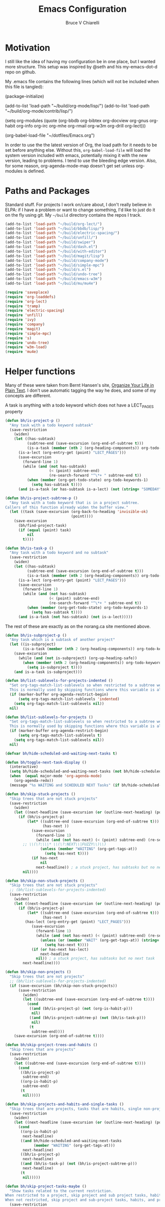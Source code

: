 #+TITLE: Emacs Configuration
#+AUTHOR: Bruce V Chiarelli
#+EMAIL: mano155@gmail.com
#+PROPERTY: header-args :comments no :tangle yes

* Motivation
  I still like the idea of having my configuration be in one place,
  but I wanted more structure. This setup was inspired by @seth and
  his my-emacs-dot-d repo on github.

  My .emacs file contains the following lines (which will not be
  included when this file is tangled):

  #+BEGIN_EXAMPLE emacs-lisp
  (package-initialize)

  (add-to-list 'load-path "~/build/org-mode/lisp/")
  (add-to-list 'load-path "~/build/org-mode/contrib/lisp/")

  (setq org-modules (quote (org-bbdb org-bibtex org-docview org-gnus
				     org-habit org-info org-irc org-mhe
				     org-rmail org-w3m org-drill org-lect)))

  (org-babel-load-file "~/dotfiles/Emacs.org")
  #+END_EXAMPLE

  In order to use the the latest version of Org, the load path for it
  needs to be set before anything else. Without this,
  =org-babel-load-file= will load the system version included with
  emacs, potentially mixing it with the new version, leading to
  problems. I tend to use the bleeding edge version. Also, for some
  reason, org-agenda-mode-map doesn't get set unless org-modules is
  defined. 

* Paths and Packages
  Standard stuff. For projects I work on/care about, I don't really
  believe in ELPA: if I have a problem or want to change something,
  I'd like to just do it on the fly using git. My =~/build= directory
  contains the repos I track.

#+BEGIN_SRC emacs-lisp
(add-to-list 'load-path "~/build/org-lect/")
(add-to-list 'load-path "~/build/bbdb/lisp/")
(add-to-list 'load-path "~/build/electric-spacing/")
(add-to-list 'load-path "~/build/unfill/")
(add-to-list 'load-path "~/build/swiper")
(add-to-list 'load-path "~/build/dash.el")
(add-to-list 'load-path "~/build/with-editor")
(add-to-list 'load-path "~/build/magit/lisp")
(add-to-list 'load-path "~/build/company-mode")
(add-to-list 'load-path "~/build/simple-mpc")
(add-to-list 'load-path "~/build/s.el")
(add-to-list 'load-path "~/build/undo-tree")
(add-to-list 'load-path "~/build/emacs-w3m")
(add-to-list 'load-path "~/build/mu/mu4e")

(require 'saveplace)
(require 'org-loaddefs)
(require 'org-lect)
(require 'tramp)
(require 'electric-spacing)
(require 'unfill)
(require 'ivy)
(require 'company)
(require 'magit)
(require 'simple-mpc)
(require 's)
(require 'undo-tree)
(require 'w3m-load)
(require 'mu4e)
#+END_SRC
  
* Helper functions
  Many of these were taken from Bernt Hansen's site, [[http://doc.norang.ca/org-mode.html][Organize Your
  Life in Plain Text]]. I don't use automatic tagging the way he does,
  and some of my concepts are different. 

  A task is anything with a todo keyword which does not have a
  LECT_PAGES property

#+BEGIN_SRC emacs-lisp
(defun bh/is-project-p ()
  "Any task with a todo keyword subtask"
  (save-restriction
    (widen)
    (let ((has-subtask)
          (subtree-end (save-excursion (org-end-of-subtree t)))
          (is-a-task (member (nth 2 (org-heading-components)) org-todo-keywords-1))
	  (is-a-lect (org-entry-get (point) "LECT_PAGES")))
      (save-excursion
        (forward-line 1)
        (while (and (not has-subtask)
                    (< (point) subtree-end)
                    (re-search-forward "^\*+ " subtree-end t))
          (when (member (org-get-todo-state) org-todo-keywords-1)
            (setq has-subtask t))))
      (and is-a-task (or has-subtask is-a-lect) (not (string= "SOMEDAY" (org-get-todo-state)))))))

(defun bh/is-project-subtree-p ()
  "Any task with a todo keyword that is in a project subtree.
Callers of this function already widen the buffer view."
  (let ((task (save-excursion (org-back-to-heading 'invisible-ok)
                              (point))))
    (save-excursion
      (bh/find-project-task)
      (if (equal (point) task)
          nil
        t))))

(defun bh/is-task-p ()
  "Any task with a todo keyword and no subtask"
  (save-restriction
    (widen)
    (let ((has-subtask)
          (subtree-end (save-excursion (org-end-of-subtree t)))
          (is-a-task (member (nth 2 (org-heading-components)) org-todo-keywords-1))
	  (is-a-lect (org-entry-get (point) "LECT_PAGES")))
      (save-excursion
        (forward-line 1)
        (while (and (not has-subtask)
                    (< (point) subtree-end)
                    (re-search-forward "^\*+ " subtree-end t))
          (when (member (org-get-todo-state) org-todo-keywords-1)
            (setq has-subtask t))))
      (and is-a-task (not has-subtask) (not is-a-lect)))))
#+END_SRC

The rest of these are exactly as on the norang.ca site mentioned above.

#+BEGIN_SRC emacs-lisp
(defun bh/is-subproject-p ()
  "Any task which is a subtask of another project"
  (let ((is-subproject)
        (is-a-task (member (nth 2 (org-heading-components)) org-todo-keywords-1)))
    (save-excursion
      (while (and (not is-subproject) (org-up-heading-safe))
        (when (member (nth 2 (org-heading-components)) org-todo-keywords-1)
          (setq is-subproject t))))
    (and is-a-task is-subproject)))

(defun bh/list-sublevels-for-projects-indented ()
  "Set org-tags-match-list-sublevels so when restricted to a subtree we list all subtasks.
  This is normally used by skipping functions where this variable is already local to the agenda."
  (if (marker-buffer org-agenda-restrict-begin)
      (setq org-tags-match-list-sublevels 'indented)
    (setq org-tags-match-list-sublevels nil))
  nil)

(defun bh/list-sublevels-for-projects ()
  "Set org-tags-match-list-sublevels so when restricted to a subtree we list all subtasks.
  This is normally used by skipping functions where this variable is already local to the agenda."
  (if (marker-buffer org-agenda-restrict-begin)
      (setq org-tags-match-list-sublevels t)
    (setq org-tags-match-list-sublevels nil))
  nil)

(defvar bh/hide-scheduled-and-waiting-next-tasks t)

(defun bh/toggle-next-task-display ()
  (interactive)
  (setq bh/hide-scheduled-and-waiting-next-tasks (not bh/hide-scheduled-and-waiting-next-tasks))
  (when  (equal major-mode 'org-agenda-mode)
    (org-agenda-redo))
  (message "%s WAITING and SCHEDULED NEXT Tasks" (if bh/hide-scheduled-and-waiting-next-tasks "Hide" "Show")))

(defun bh/skip-stuck-projects ()
  "Skip trees that are not stuck projects"
  (save-restriction
    (widen)
    (let ((next-headline (save-excursion (or (outline-next-heading) (point-max)))))
      (if (bh/is-project-p)
          (let* ((subtree-end (save-excursion (org-end-of-subtree t)))
                 (has-next ))
            (save-excursion
              (forward-line 1)
              (while (and (not has-next) (< (point) subtree-end) (re-search-forward "^\\*+ \\(NEXT\\|FUZZY\\) " subtree-end t))
		;; \\(\?:\\\* \\(\?:NEXT\\|FUZZY\\)\\)
                (unless (member "WAITING" (org-get-tags-at))
                  (setq has-next t))))
            (if has-next
                nil
              next-headline)) ; a stuck project, has subtasks but no next task
        nil))))

(defun bh/skip-non-stuck-projects ()
  "Skip trees that are not stuck projects"
  ;; (bh/list-sublevels-for-projects-indented)
  (save-restriction
    (widen)
    (let ((next-headline (save-excursion (or (outline-next-heading) (point-max)))))
      (if (bh/is-project-p)
          (let* ((subtree-end (save-excursion (org-end-of-subtree t)))
                 (has-next )
		 (has-lect (org-entry-get (point) "LECT_PAGES")))
            (save-excursion
              (forward-line 1)
              (while (and (not has-next) (< (point) subtree-end) (re-search-forward "^\\*+ \\(NEXT\\|FUZZY\\) " subtree-end t))
                (unless (or (member "WAIT" (org-get-tags-at)) (string= (org-get-todo-state) "AFTER"))
                  (setq has-next t))))
            (if (or has-next has-lect)
                next-headline
              nil)) ; a stuck project, has subtasks but no next task
        next-headline))))

(defun bh/skip-non-projects ()
  "Skip trees that are not projects"
  ;; (bh/list-sublevels-for-projects-indented)
  (if (save-excursion (bh/skip-non-stuck-projects))
      (save-restriction
        (widen)
        (let ((subtree-end (save-excursion (org-end-of-subtree t))))
          (cond
           ((and (bh/is-project-p) (not (org-is-habit-p)))
            nil)
           ((and (bh/is-project-subtree-p) (not (bh/is-task-p)))
            nil)
           (t
            subtree-end))))
    (save-excursion (org-end-of-subtree t))))

(defun bh/skip-project-trees-and-habits ()
  "Skip trees that are projects"
  (save-restriction
    (widen)
    (let ((subtree-end (save-excursion (org-end-of-subtree t))))
      (cond
       ((bh/is-project-p)
        subtree-end)
       ((org-is-habit-p)
        subtree-end)
       (t
        nil)))))

(defun bh/skip-projects-and-habits-and-single-tasks ()
  "Skip trees that are projects, tasks that are habits, single non-project tasks"
  (save-restriction
    (widen)
    (let ((next-headline (save-excursion (or (outline-next-heading) (point-max)))))
      (cond
       ((org-is-habit-p)
        next-headline)
       ((and bh/hide-scheduled-and-waiting-next-tasks
             (member "WAITING" (org-get-tags-at)))
        next-headline)
       ((bh/is-project-p)
        next-headline)
       ((and (bh/is-task-p) (not (bh/is-project-subtree-p)))
        next-headline)
       (t
        nil)))))

(defun bh/skip-project-tasks-maybe ()
  "Show tasks related to the current restriction.
When restricted to a project, skip project and sub project tasks, habits, NEXT tasks, and loose tasks.
When not restricted, skip project and sub-project tasks, habits, and project related tasks."
  (save-restriction
    (widen)
    (let* ((subtree-end (save-excursion (org-end-of-subtree t)))
           (next-headline (save-excursion (or (outline-next-heading) (point-max))))
           (limit-to-project (marker-buffer org-agenda-restrict-begin)))
      (cond
       ((bh/is-project-p)
        next-headline)
       ((org-is-habit-p)
        subtree-end)
       ((and (not limit-to-project)
             (bh/is-project-subtree-p))
        subtree-end)
       ((and limit-to-project
             (bh/is-project-subtree-p)
             (member (org-get-todo-state) (list "NEXT")))
        subtree-end)
       (t
        nil)))))

(defun bh/skip-project-tasks ()
  "Show non-project tasks.
Skip project and sub-project tasks, habits, and project related tasks."
  (save-restriction
    (widen)
    (let* ((subtree-end (save-excursion (org-end-of-subtree t))))
      (cond
       ((bh/is-project-p)
        subtree-end)
       ((org-is-habit-p)
        subtree-end)
       ((bh/is-project-subtree-p)
        subtree-end)
       (t
        nil)))))

(defun bh/skip-non-project-tasks ()
  "Show project tasks.
Skip project and sub-project tasks, habits, and loose non-project tasks."
  (save-restriction
    (widen)
    (let* ((subtree-end (save-excursion (org-end-of-subtree t)))
           (next-headline (save-excursion (or (outline-next-heading) (point-max)))))
      (cond
       ((bh/is-project-p)
        next-headline)
       ((org-is-habit-p)
        subtree-end)
       ((and (bh/is-project-subtree-p)
             (member (org-get-todo-state) (list "NEXT")))
        subtree-end)
       ((not (bh/is-project-subtree-p))
        subtree-end)
       (t
        nil)))))

(defun bh/skip-projects-and-habits ()
  "Skip trees that are projects and tasks that are habits"
  (save-restriction
    (widen)
    (let ((subtree-end (save-excursion (org-end-of-subtree t))))
      (cond
       ((bh/is-project-p)
        subtree-end)
       ((org-is-habit-p)
        subtree-end)
       (t
        nil)))))

(defun bh/skip-non-subprojects ()
  "Skip trees that are not projects"
  (let ((next-headline (save-excursion (outline-next-heading))))
    (if (bh/is-subproject-p)
        nil
      next-headline)))
#+END_SRC

#+BEGIN_SRC emacs-lisp
(defun bh/clock-in-to-next (kw)
  "Switch a task from TODO to NEXT when clocking in.
Skips capture tasks, projects, and subprojects.
Switch projects and subprojects from NEXT back to TODO"
  (when (not (and (boundp 'org-capture-mode) org-capture-mode))
    (cond
     ((and (member (org-get-todo-state) (list "TODO"))
           (bh/is-task-p))
      "NEXT")
     ((and (member (org-get-todo-state) (list "NEXT"))
           (bh/is-project-p))
      "TODO"))))

(defun bh/find-project-task ()
  "Move point to the parent (project) task if any"
  (save-restriction
    (widen)
    (let ((parent-task (save-excursion (org-back-to-heading 'invisible-ok) (point))))
      (while (org-up-heading-safe)
        (when (member (nth 2 (org-heading-components)) org-todo-keywords-1)
          (setq parent-task (point))))
      (goto-char parent-task)
      parent-task)))

(defun bh/punch-in (arg)
  "Start continuous clocking and set the default task to the
selected task.  If no task is selected set the Organization task
as the default task."
  (interactive "p")
  (setq bh/keep-clock-running t)
  (if (equal major-mode 'org-agenda-mode)
      ;;
      ;; We're in the agenda
      ;;
      (let* ((marker (org-get-at-bol 'org-hd-marker))
             (tags (org-with-point-at marker (org-get-tags-at))))
        (if (and (eq arg 4) tags)
            (org-agenda-clock-in '(16))
          (bh/clock-in-organization-task-as-default)))
    ;;
    ;; We are not in the agenda
    ;;
    (save-restriction
      (widen)
      ; Find the tags on the current task
      (if (and (equal major-mode 'org-mode) (not (org-before-first-heading-p)) (eq arg 4))
          (org-clock-in '(16))
        (bh/clock-in-organization-task-as-default)))))

(defun bh/punch-out ()
  (interactive)
  (setq bh/keep-clock-running nil)
  (when (org-clock-is-active)
    (org-clock-out))
  (org-agenda-remove-restriction-lock))

(defun bh/clock-in-default-task ()
  (save-excursion
    (org-with-point-at org-clock-default-task
      (org-clock-in))))

(defun bh/clock-in-parent-task ()
  "Move point to the parent (project) task if any and clock in"
  (let ((parent-task))
    (save-excursion
      (save-restriction
        (widen)
        (while (and (not parent-task) (org-up-heading-safe))
          (when (member (nth 2 (org-heading-components)) org-todo-keywords-1)
            (setq parent-task (point))))
        (if parent-task
            (org-with-point-at parent-task
              (org-clock-in))
          (when bh/keep-clock-running
            (bh/clock-in-default-task)))))))

(defvar bh/organization-task-id "eb155a82-92b2-4f25-a3c6-0304591af2f9")

(defun bh/clock-in-organization-task-as-default ()
  (interactive)
  (org-with-point-at (org-id-find bh/organization-task-id 'marker)
    (org-clock-in '(16))))

(defun bh/clock-out-maybe ()
  (when (and bh/keep-clock-running
             (not org-clock-clocking-in)
             (marker-buffer org-clock-default-task)
             (not org-clock-resolving-clocks-due-to-idleness))
    (bh/clock-in-parent-task)))

(defun bh/skip-non-archivable-tasks ()
  "Skip trees that are not available for archiving"
  (save-restriction
    (widen)
    ;; Consider only tasks with done todo headings as archivable candidates
    (let ((next-headline (save-excursion (or (outline-next-heading) (point-max))))
          (subtree-end (save-excursion (org-end-of-subtree t))))
      (if (member (org-get-todo-state) org-todo-keywords-1)
          (if (member (org-get-todo-state) org-done-keywords)
              (let* ((daynr (string-to-number (format-time-string "%d" (current-time))))
                     (a-month-ago (* 60 60 24 (+ daynr 1)))
                     (last-month (format-time-string "%Y-%m-" (time-subtract (current-time) (seconds-to-time a-month-ago))))
                     (this-month (format-time-string "%Y-%m-" (current-time)))
                     (subtree-is-current (save-excursion
                                           (forward-line 1)
                                           (and (< (point) subtree-end)
                                                (re-search-forward (concat last-month "\\|" this-month) subtree-end t)))))
                (if subtree-is-current
                    subtree-end ; Has a date in this month or last month, skip it
                  nil))  ; available to archive
            (or subtree-end (point-max)))
        next-headline))))
#+END_SRC

My window manager of choice is stumpwm. When using org-protocol to
capture in firefox, emacs gets raised to execute the capture. The
following rather undocumented hack switches keyboard focus back to the
browser. There is probably a better solution to this problem.

#+BEGIN_SRC emacs-lisp
(defun bc/refocus ()
  "Refocus the last window in stumpwm via xprop -root. Useful
when capturing inside a browser. emacsclient will snatch away
keyboard focus, so this moves it immediately back."
  (shell-command "xprop -root -f STUMPWM_COMMAND 8s -set STUMPWM_COMMAND fother")
  ;; For no convincing reason, org-capture-templates demands that this
  ;; return a string
  " ")
#+END_SRC

* Sessions and history
  Save history between sessions.
  #+BEGIN_SRC emacs-lisp
    (setq save-place-file "~/.emacs.d/.saveplace")
    (save-place-mode 1)
    (setq savehist-file "~/.emacs.d/.savehist")
    (savehist-mode 1)
    (setq savehist-additional-variables '(kill-ring regexp-search-ring))
    (global-undo-tree-mode)
  #+END_SRC
  Start the emacs server here, and make external changes on disk show
  up automatically. Also, don't puke tilde backups everywhere:
  everything I care about keeping changes for is in a Git repo
  anyway.
  #+BEGIN_SRC emacs-lisp
    (server-start)
    (global-auto-revert-mode t)
    (setq make-backup-files nil)
  #+END_SRC
* Ivy
I use Ivy for completion, because it's very powerful and easy. I
enable virtual buffers and change the candidate count to show the
current selection and total count. By default,
~ivy-initial-inputs-alist~ puts a caret (^) at the beginning of
Org-related and man-related commands, and I disable completely here.

#+BEGIN_SRC emacs-lisp
(ivy-mode 1)
(setq ivy-use-virtual-buffers t)
(setq ivy-count-format "%d/%d ")
(setq ivy-initial-inputs-alist '())
(add-hook 'after-init-hook 'global-company-mode)
    (setq org-default-notes-file (concat org-directory "/notes.org"))

#+END_SRC
    (org-babel-do-load-languages 'org-babel-load-languages
      			   (quote ((emacs-lisp . t) (C . t)
      				   (python . t) (ditaa . t)
      				   (shell . t)
    				   (scheme . t))))

* Bookmarks
  #+BEGIN_SRC emacs-lisp
    (with-eval-after-load 'info
      (info-initialize)
      (add-to-list 'Info-directory-list
  		 "~/build/magit/Documentation/"))
  #+END_SRC

    (setq org-habit-graph-column 60)
    (setq org-deadline-warning-days 8)
    (setq org-habit-following-days 3)
    (setq org-habit-preceding-days 20)
* Org mode
  
#+BEGIN_SRC emacs-lisp
    (add-hook 'org-mode-hook 'turn-on-auto-fill)
    (require 'org-protocol)

    (setq org-agenda-files (quote ("/home/sh0e/org/" "/home/sh0e/build/org-lect")))
    (setq org-refile-targets
      '(("/home/sh0e/org/Career.org" . (:maxlevel . 6))
        ("/home/sh0e/org/Personal.org" . (:maxlevel . 6))
        ("/home/sh0e/org/Learning.org" . (:maxlevel . 6))
        ("/home/sh0e/org/Liesure.org" . (:maxlevel . 6))
        ("/home/sh0e/org/Meta.org" . (:maxlevel . 6))))

    (setq org-directory "~/org")
    (setq org-drill-optimal-factor-matrix
      (quote ((1 (2.5 . 4.0) (1.7000000000000002 . 3.44)))))
    (setq org-file-apps (quote ((auto-mode . emacs)
      			  ("\\.mm\\'" . default)
      			  ("\\.x?html?\\'" . default)
      			  ("\\.pdf\\'" . "evince %s"))))
    (setq org-log-into-drawer t)

#+END_SRC

** Definitions
*** Todo keywords and states
- NEXT :: Actionable now
- AFTER :: I'm not ready
- WAIT :: Some external dependency isn't ready
- FUZZY :: Needs to be clarified
- PROJECT :: Not actionable, but produces actionables
- DONE :: Completed
- CANCELLED :: Not completed
                 
I don't use todo keywords for anything that is not potentially
actionable, so I don't use MEETING or PHONE items like Bernt's setup
did. Such notes are plain headlines distinguished by a tag. The only
exception is the PROJECT keyword, which I use sparingly (it's not the
only way an item becomes a project, as I explain later).

I've opted to use the word AFTER instead of SOMEDAY, but it's
essentially the same. Perhaps not inconspicuously, there is *no
keyword called TODO*. Honestly, it's all down to semantics, but I felt
that TODO and SOMEDAY items tended to linger. If a todo item is not a
next action and can't become one in its current form, it's not well
    ;; This can be done on a case by case basis anyway
    (setq org-enforce-todo-dependencies t)

I keep the old keywords around so I can search archived files and look
at files people send me without too much fuss.

A project can be defined
  - Implicitly, if:
    1. it has a =LECT_PAGES= property or has at least one subtask
    2. it has any of the defined todo keywords
    3. its keyword is not "SOMEDAY"
  - Explicitly, if
    1. it has the keyword "PROJECT"

#+BEGIN_SRC emacs-lisp
    (setq org-todo-keywords (quote ((sequence "WAITING" "HOLD" "SOMEDAY" "TODO"
        				      "|" "PHONE" "MEETING")
        			    (sequence "NEXT(n!)" "AFTER(a!)" "WAIT(w!)" "FUZZY(f!)"
        				      "PROJECT(p!)" "|" "DONE(d!)" "CANCELLED(c@)"))))

    (setq org-todo-keyword-faces
        (quote (("NEXT" :foreground "dodger blue" :box t :weight bold)
    	    ("DONE" :foreground "lawn green" :weight bold)
    	    ("AFTER" :foreground "dark turquoise" :weight ultra-bold)
    	    ("WAIT" :foreground "orchid")
    	    ("FUZZY" :foreground "khaki" :weight bold)
    	    ("PROJECT" :foreground "orange" :box t)
    	    ("CANCELLED" :foreground "tomato")
    	    ("TODO" :foreground "black")
    	    ("WAITING" :foreground "black")
    	    ("SOMEDAY" :foreground "black")
    	    ("HOLD" :foreground "black")
    	    ("MEETING" :foreground "black")
    	    ("PHONE" :foreground "black"))))
#+END_SRC

*** Tag hierarchy

#+BEGIN_SRC emacs-lisp :tangle no
  (setq org-tag-alist '((:startgroup) ("stem") ;;; Subject matter
			(:grouptags) ("math") ("tech")
			(:endgroup)

			(:startgroup) ("socsci")
			(:grouptags) ("newlang") ("uselang") ("civic")
			(:endgroup)
			(:startgroup) ("note")
			(:grouptags) ("toself") ("transcript") ("idea")
			("codesnip") ("bookmark")
			(:endgroup)

			(:startgroup) ("liesure")
			(:grouptags) ("literature") ("art") ("puzzles") ("music")
			(:endgroup)

			(:startgroup) ("studymaterial") ;;; Type of thing
			(:grouptags) ("book") ("article") ("recording")
			("meeting") ("")
			(:endgroup)

#+END_SRC

** Agenda
#+BEGIN_SRC emacs-lisp
  (setq org-agenda-include-diary t)
  (setq org-agenda-dim-blocked-tasks t)

  (setq org-agenda-custom-commands
	(quote (("N" "Notes" tags "NOTE"
		 ((org-agenda-overriding-header "Notes")
		  (org-tags-match-list-sublevels t)))
		("h" "Habits" tags-todo "STYLE=\"habit\""
		 ((org-agenda-overriding-header "Habits")
		  (org-agenda-sorting-strategy
		   '(todo-state-down effort-up category-keep))))
		(" " "Agenda"
		 ((agenda "" ((org-agenda-span 1)))
		  (tags "refile/!"
			((org-agenda-overriding-header "To refile")
			 (org-tags-match-list-sublevels nil)))
		  (tags-todo "TODO=\"NEXT\"&STYLE<>{habit}&LECT_PAGES<>{.+}/!"
			((org-agenda-overriding-header "Next actions")
			 (org-tags-match-list-sublevels nil)))
		  (todo "FUZZY"
			((org-agenda-overriding-header "To clarify")
			 (org-tags-match-list-sublevels nil)
			 (org-agenda-sorting-strategy '(category-keep))))))
		("o" "Old Agenda"
		 ((agenda "" ((org-agenda-span 1)))
		  (tags "refile"
			((org-agenda-overriding-header "Tasks to Refile")
			 (org-tags-match-list-sublevels nil)))
		  (tags-todo "-CANCELLED/!"
			     ((org-agenda-overriding-header "Stuck Projects")
			      (org-agenda-skip-function 'bh/skip-non-stuck-projects)
			      (org-agenda-sorting-strategy
			       '(category-keep))))
		  (tags-todo "-AFTER"
			     ((org-agenda-overriding-header "Projects")
			      (org-agenda-skip-function 'bh/skip-non-projects)
			      (org-tags-match-list-sublevels 'indented)
			      (org-agenda-sorting-strategy
			       '(category-keep))))
		  (tags-todo "-CANCELLED/!NEXT"
			     ((org-agenda-overriding-header (concat "Project Next Tasks"
								    (if bh/hide-scheduled-and-waiting-next-tasks
									""
								      " (including WAITING and SCHEDULED tasks)")))
			      (org-agenda-skip-function 'bh/skip-projects-and-habits-and-single-tasks)
			      (org-tags-match-list-sublevels t)
			      (org-agenda-todo-ignore-scheduled bh/hide-scheduled-and-waiting-next-tasks)
			      (org-agenda-todo-ignore-deadlines bh/hide-scheduled-and-waiting-next-tasks)
			      (org-agenda-todo-ignore-with-date bh/hide-scheduled-and-waiting-next-tasks)
			      (org-agenda-sorting-strategy
			       '(todo-state-down effort-up category-keep))))
		  (tags-todo "-refile-CANCELLED-WAITING-HOLD/!"
			     ((org-agenda-overriding-header (concat "Project Subtasks"
								    (if bh/hide-scheduled-and-waiting-next-tasks
									""
								      " (including WAITING and SCHEDULED tasks)")))
			      (org-agenda-skip-function 'bh/skip-non-project-tasks)
			      (org-agenda-todo-ignore-scheduled bh/hide-scheduled-and-waiting-next-tasks)
			      (org-agenda-todo-ignore-deadlines bh/hide-scheduled-and-waiting-next-tasks)
			      (org-agenda-todo-ignore-with-date bh/hide-scheduled-and-waiting-next-tasks)
			      (org-agenda-sorting-strategy
			       '(category-keep))))
		  (tags-todo "-refile-CANCELLED-WAITING-HOLD/!"
			     ((org-agenda-overriding-header (concat "Standalone Tasks"
								    (if bh/hide-scheduled-and-waiting-next-tasks
									""
								      " (including WAITING and SCHEDULED tasks)")))
			      (org-agenda-skip-function 'bh/skip-project-tasks)
			      (org-agenda-todo-ignore-scheduled bh/hide-scheduled-and-waiting-next-tasks)
			      (org-agenda-todo-ignore-deadlines bh/hide-scheduled-and-waiting-next-tasks)
			      (org-agenda-todo-ignore-with-date bh/hide-scheduled-and-waiting-next-tasks)
			      (org-agenda-sorting-strategy
			       '(category-keep))))
		  (tags-todo "-CANCELLED+WAITING|HOLD/!"
			     ((org-agenda-overriding-header (concat "Waiting and Postponed Tasks"
								    (if bh/hide-scheduled-and-waiting-next-tasks
									""
								      " (including WAITING and SCHEDULED tasks)")))
			      (org-agenda-skip-function 'bh/skip-non-tasks)
			      (org-tags-match-list-sublevels nil)
			      (org-agenda-todo-ignore-scheduled bh/hide-scheduled-and-waiting-next-tasks)
			      (org-agenda-todo-ignore-deadlines bh/hide-scheduled-and-waiting-next-tasks)))
		  (tags "-refile/"
			((org-agenda-overriding-header "Tasks to Archive")
			 (org-agenda-skip-function 'bh/skip-non-archivable-tasks)
			 (org-tags-match-list-sublevels nil))))
		 nil))))


  (org-clock-persistence-insinuate)
  ;; Separate drawers for clocking and logs
  (setq org-drawers (quote ("PROPERTIES" "LOGBOOK")))
  ;; Save clock data and state changes and notes in the LOGBOOK drawer
  (setq org-clock-into-drawer t)
  ;; Sometimes I change tasks I'm clocking quickly - this removes clocked tasks with 0:00 duration
  (setq org-clock-out-remove-zero-time-clocks t)
  ;; Clock out when moving task to a done state
  (setq org-clock-out-when-done t)
  ;; Save the running clock and all clock history when exiting Emacs, load it on startup
  (setq org-clock-persist t)
  ;; Do not prompt to resume an active clock
  (setq org-clock-persist-query-resume nil)
  ;; Include current clocking task in clock reports
  (setq org-clock-report-include-clocking-task t)

  (setq bh/keep-clock-running nil)

  (add-hook 'org-clock-out-hook 'bh/clock-out-maybe 'append)
#+END_SRC
** Editor
** Capture
#+BEGIN_SRC emacs-lisp
  (setq org-capture-templates
	(quote (("t" "Task capture" entry (file "~/org/Capture.org")
		 "* FUZZY %?\n  %U\n%a\n" :clock-in t :clock-resume t)
		("r" "respond" entry (file "~/org/Capture.org")
		 "* NEXT Respond to %:from \n  SCHEDULED: %t\n  %a\n  %?"
		 :clock-in t :clock-resume t :immediate-finish t)
		("n" "note" entry (file "~/org/Capture.org")
		 "* %? :note:\n  %U\n" :clock-in t :clock-resume t)
		("j" "Journal" entry (file+datetree "~/org/Journal.org")
		 "* %U\n  %?\n" :clock-in t :clock-resume t)
		("w" "org-protocol" entry (file "~/org/Capture.org")
		 "* FUZZY Review %c\n%U\n%?%(bc/refocus)" :immediate-finish t)
		("v" "Vocabulary" checkitem (file+headline "~/org/Vocab.org" "Vocabulary")
		 "- [ ] %^{The word} (%^{Source}) \n  %U\n "))))
#+END_SRC

* Environment
#+BEGIN_SRC emacs-lisp
(prefer-coding-system 'utf-8)
(set-default-coding-systems 'utf-8)
(set-terminal-coding-system 'utf-8)
(set-keyboard-coding-system 'utf-8)
(set-language-environment 'utf-8)
(setq system-time-locale "hu_HU.utf8")
(setenv "PYTHONIOENCODING" "utf-8")
(setq ispell-program-name "/usr/bin/hunspell")

(setq calendar-christian-all-holidays-flag t)
(setq calendar-hebrew-all-holidays-flag t)
(setq calendar-islamic-all-holidays-flag t)
(setq calendar-latitude 47.37341)
(setq calendar-longitude -122.255334)

(setq display-time-24hr-format t)
(setq display-time-day-and-date t)
(setq display-time-mode t)
#+END_SRC

* Appearance
#+BEGIN_SRC emacs-lisp
(load-theme 'tsdh-dark)

(set-frame-font "-PfEd-Fantasque Sans Mono-normal-normal-normal-*-13-*-*-*-m-0-iso10646-1")

(display-time-mode 1)
(column-number-mode 1)
(show-paren-mode 1)
(tool-bar-mode -1)
#+END_SRC

* Keybindings
#+BEGIN_SRC emacs-lisp
  (global-set-key "\C-cl" 'org-store-link)
  (global-set-key "\C-cc" 'org-capture)
  (global-set-key "\C-ca" 'org-agenda)
  (define-key org-agenda-mode-map "Y" 'org-agenda-todo-yesterday)
  (define-key org-mode-map "\C-c\S-y" 'org-todo-yesterday)
  (global-set-key (kbd "<f4>") (lambda () (interactive) (simple-mpc-toggle) (shell-command "mpc current")))
  (global-set-key (kbd "<f6>") (lambda () (interactive) (simple-mpc-next) (shell-command "mpc current")))
  (global-set-key (kbd "<f5>") (lambda () (interactive) (simple-mpc-prev) (shell-command "mpc current")))
  (eval-after-load 'org (progn
			  (org-defkey org-mode-map "\C-c\\" 'org-lect-update-today)
			  (org-defkey org-agenda-mode-map "\C-c\\" 'org-lect-agenda-update-today) t))

  (global-set-key (kbd "\C-z") nil)
#+END_SRC

* Tramp
#+BEGIN_SRC emacs-lisp
(setq tramp-default-method "scp")
#+END_SRC
* Mail
#+BEGIN_SRC emacs-lisp
  (setq user-mail-address "mano155@gmail.com"
	user-full-name  "Bruce V Chiarelli"
	message-signature (concat "Bruce V. Chiarelli\n" "http://github.com/bccomm\n")
	mu4e-compose-signature (eval message-signature)
	message-send-mail-function 'smtpmail-send-it
	starttls-use-gnutls t
	smtpmail-starttls-credentials '(("smtp.gmail.com" 587 nil nil))
	smtpmail-auth-credentials (expand-file-name "~/.authinfo.gpg")
	smtpmail-default-smtp-server "smtp.gmail.com"
	smtpmail-smtp-server "smtp.gmail.com"
	smtpmail-smtp-service 587
	smtpmail-debug-info t
	mail-user-agent 'mu4e-user-agent
	browse-url-browser-function 'w3m-goto-url-new-session)

  (setq mu4e-mu-binary "/home/sh0e/build/mu/mu/mu"
	mu4e-maildir "/media/Storage/Mail"
	mu4e-sent-messages-behavior 'delete
	mu4e-drafts-folder "/drafts"
	mu4e-sent-folder   "/sent"
	mu4e-trash-folder  "/trash"
	mu4e-maildir-shortcuts '(("/archive"             . ?i)
				 ("/sent" . ?s)
				 ("/trash"     . ?t))
	shr-color-visible-luminance-min 80)

  (defvar bc/gnu-debbugs-url
    "https://debbugs.gnu.org/cgi/bugreport.cgi?bug=%s"
    "The URL for GNU debbugs reports")

  (defun bc/bug-reference-setup ()
    "Set up bug-reference-mode for mu4e messages. Uses the list
  name of the message at point."
    (let ((listname (plist-get (mu4e-message-at-point) (quote :mailing-list))))
      (when listname
	(pcase listname
	  ("bug-gnu-emacs.gnu.org" (setq bug-reference-url-format bc/gnu-debbugs-url))
	  ("emacs-devel.gnu.org" (setq bug-reference-url-format bc/gnu-debbugs-url))
	  ("emacs-orgmode.gnu.org" (setq bug-reference-url-format bc/gnu-debbugs-url)))
	(bug-reference-mode))))

  (add-hook 'mu4e-compose-mode-hook 'mml-secure-message-sign-pgpmime)
  (add-hook 'mu4e-view-mode-hook 'bc/bug-reference-setup)
#+END_SRC
